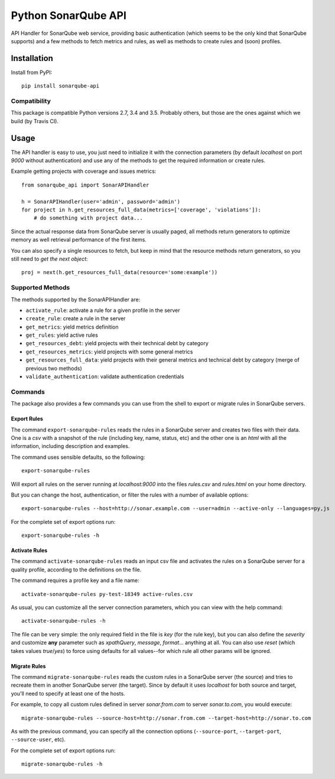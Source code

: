 ====================
Python SonarQube API
====================

.. image:: https://img.shields.io/pypi/l/sonarqube-api.svg
    :target: http://www.opensource.org/licenses/MIT

.. image:: https://img.shields.io/pypi/pyversions/sonarqube-api.svg
    :target: https://pypi.python.org/pypi/sonarqube-api
.. image:: https://img.shields.io/pypi/v/sonarqube-api.svg
    :target: https://pypi.python.org/pypi/sonarqube-api

.. image:: https://img.shields.io/travis/kako-nawao/python-sonarqube-api.svg
    :target: https://travis-ci.org/kako-nawao/python-sonarqube-api
.. image:: https://img.shields.io/coveralls/kako-nawao/python-sonarqube-api.svg
    :target: https://coveralls.io/github/kako-nawao/python-sonarqube-api

API Handler for SonarQube web service, providing basic authentication (which
seems to be the only kind that SonarQube supports) and a few methods to fetch
metrics and rules, as well as methods to create rules and (soon) profiles.

Installation
============

Install from PyPI::

    pip install sonarqube-api

Compatibility
-------------

This package is compatible Python versions 2.7, 3.4 and 3.5.
Probably others, but those are the ones against which we build (by Travis CI).


Usage
=====

The API handler is easy to use, you just need to initialize it with the
connection parameters (by default *localhost* on port *9000* without
authentication) and use any of the methods to get the required information or
create rules.

Example getting projects with coverage and issues metrics::

    from sonarqube_api import SonarAPIHandler

    h = SonarAPIHandler(user='admin', password='admin')
    for project in h.get_resources_full_data(metrics=['coverage', 'violations']):
        # do something with project data...

Since the actual response data from SonarQube server is usually paged, all
methods return generators to optimize memory as well retrieval performance of
the first items.

You can also specify a single resources to fetch, but keep in mind that the resource methods
return generators, so you still need to *get the next object*::

    proj = next(h.get_resources_full_data(resource='some:example'))

Supported Methods
-----------------

The methods supported by the SonarAPIHandler are:

* ``activate_rule``: activate a rule for a given profile in the server
* ``create_rule``: create a rule in the server
* ``get_metrics``: yield metrics definition
* ``get_rules``: yield active rules
* ``get_resources_debt``: yield projects with their technical debt by category
* ``get_resources_metrics``: yield projects with some general metrics
* ``get_resources_full_data``: yield projects with their general metrics and technical debt by category (merge of previous two methods)
* ``validate_authentication``: validate authentication credentials

Commands
--------

The package also provides a few commands you can use from the shell to export
or migrate rules in SonarQube servers.

Export Rules
~~~~~~~~~~~~

The command ``export-sonarqube-rules`` reads the rules in a SonarQube server and
creates two files with their data. One is a *csv* with a snapshot of the rule
(including key, name, status, etc) and the other one is an *html* with all
the information, including description and examples.

The command uses sensible defaults, so the following::

    export-sonarqube-rules

Will export all rules on the server running at *localhost:9000* into the files
*rules.csv* and *rules.html* on your home directory.

But you can change the host, authentication, or filter the rules with a number
of available options::

    export-sonarqube-rules --host=http://sonar.example.com --user=admin --active-only --languages=py,js

For the complete set of export options run::

    export-sonarqube-rules -h

Activate Rules
~~~~~~~~~~~~~~

The command ``activate-sonarqube-rules`` reads an input csv file and activates
the rules on a SonarQube server for a quality profile, according to the
definitions on the file.

The command requires a profile key and a file name::

    activate-sonarqube-rules py-test-18349 active-rules.csv

As usual, you can customize all the server connection parameters, which you can
view with the help command::

    activate-sonarqube-rules -h

The file can be very simple: the only required field in the file is *key* (for
the rule key), but you can also define the *severity* and customize **any**
parameter such as *xpathQuery*, *message*, *format*... anything at all. You
can also use *reset* (which takes values *true*/*yes*) to force using defaults
for all values--for which rule all other params will be ignored.

Migrate Rules
~~~~~~~~~~~~~

The command ``migrate-sonarqube-rules`` reads the custom rules in a SonarQube
server (the source) and tries to recreate them in another SonarQube server
(the target). Since by default it uses *localhost* for both source and target,
you'll need to specify at least one of the hosts.

For example, to copy all custom rules defined in server *sonar.from.com* to
server *sonar.to.com*, you would execute::

    migrate-sonarqube-rules --source-host=http://sonar.from.com --target-host=http://sonar.to.com

As with the previous command, you can specify all the connection options
(``--source-port``, ``--target-port``, ``--source-user``, etc).

For the complete set of export options run::

    migrate-sonarqube-rules -h

